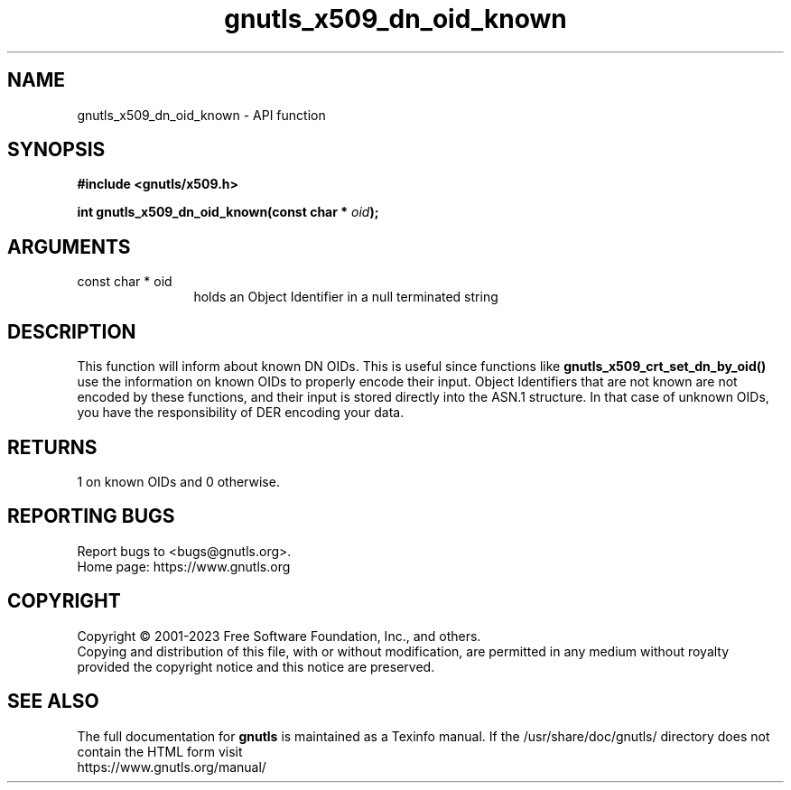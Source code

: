 .\" DO NOT MODIFY THIS FILE!  It was generated by gdoc.
.TH "gnutls_x509_dn_oid_known" 3 "3.8.7" "gnutls" "gnutls"
.SH NAME
gnutls_x509_dn_oid_known \- API function
.SH SYNOPSIS
.B #include <gnutls/x509.h>
.sp
.BI "int gnutls_x509_dn_oid_known(const char * " oid ");"
.SH ARGUMENTS
.IP "const char * oid" 12
holds an Object Identifier in a null terminated string
.SH "DESCRIPTION"
This function will inform about known DN OIDs. This is useful since
functions like \fBgnutls_x509_crt_set_dn_by_oid()\fP use the information
on known OIDs to properly encode their input. Object Identifiers
that are not known are not encoded by these functions, and their
input is stored directly into the ASN.1 structure. In that case of
unknown OIDs, you have the responsibility of DER encoding your
data.
.SH "RETURNS"
1 on known OIDs and 0 otherwise.
.SH "REPORTING BUGS"
Report bugs to <bugs@gnutls.org>.
.br
Home page: https://www.gnutls.org

.SH COPYRIGHT
Copyright \(co 2001-2023 Free Software Foundation, Inc., and others.
.br
Copying and distribution of this file, with or without modification,
are permitted in any medium without royalty provided the copyright
notice and this notice are preserved.
.SH "SEE ALSO"
The full documentation for
.B gnutls
is maintained as a Texinfo manual.
If the /usr/share/doc/gnutls/
directory does not contain the HTML form visit
.B
.IP https://www.gnutls.org/manual/
.PP
